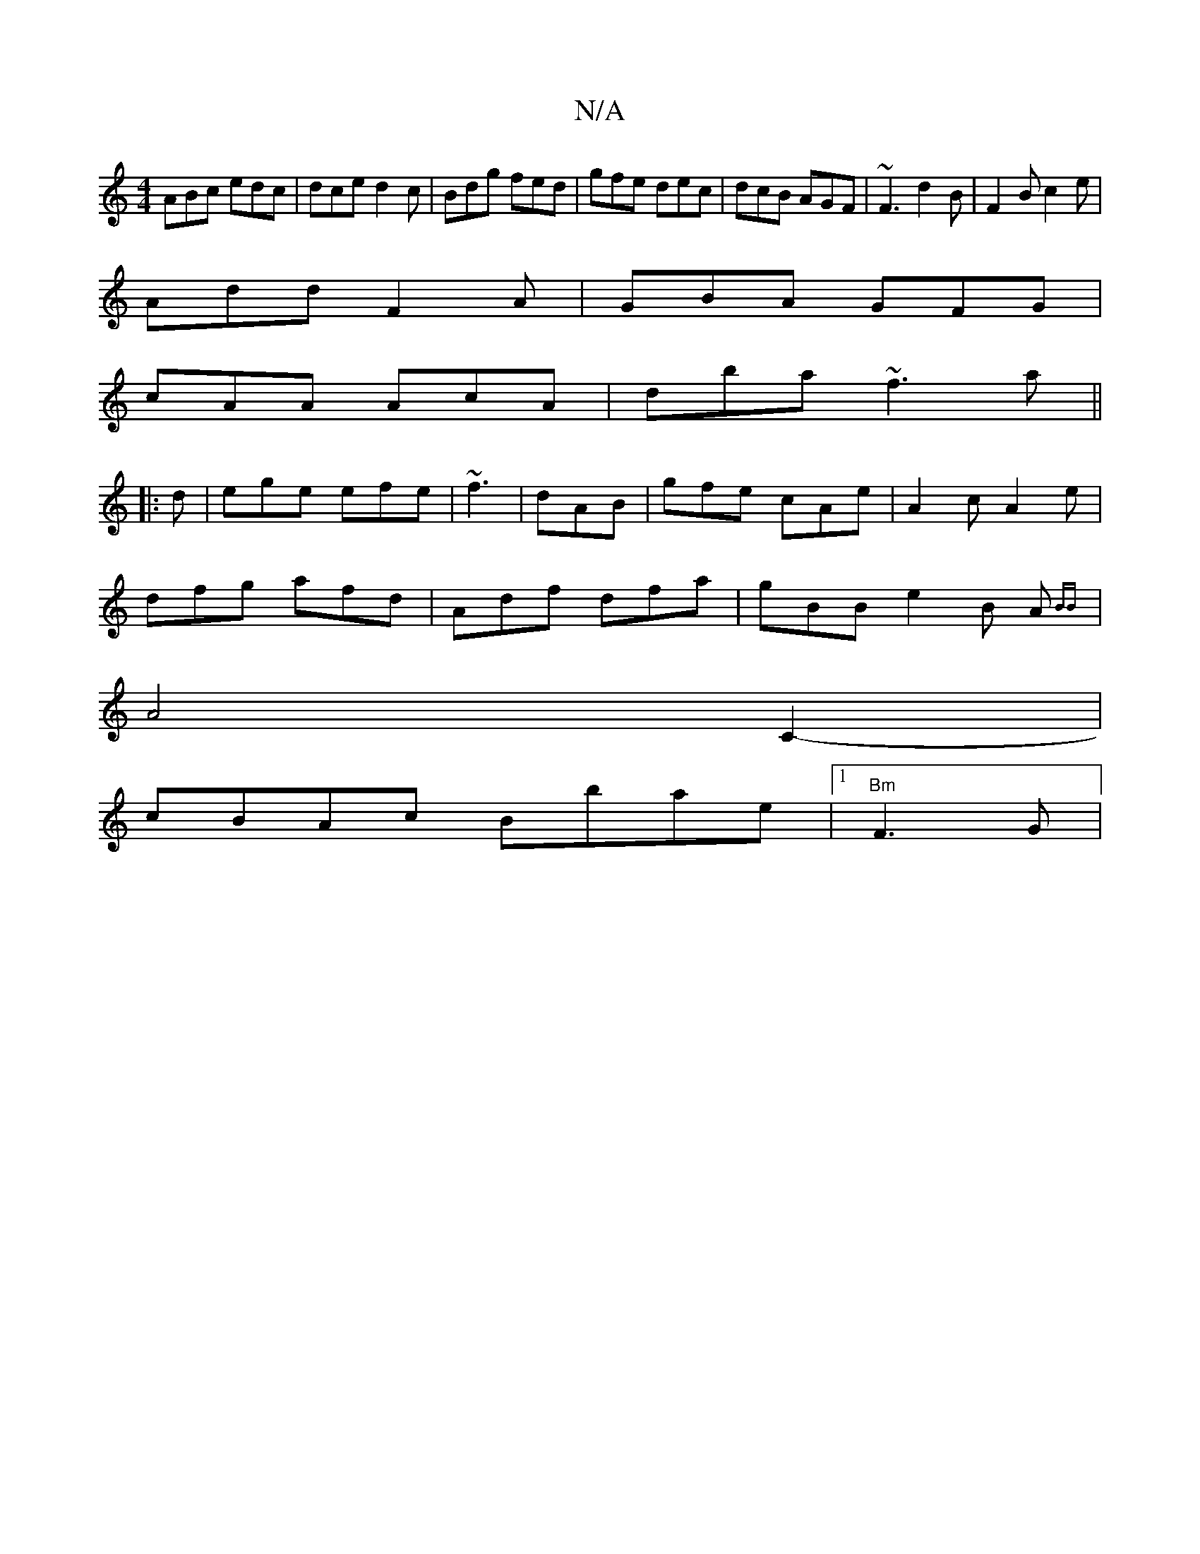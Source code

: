 X:1
T:N/A
M:4/4
R:N/A
K:Cmajor
1 ABc edc|dce d2c|Bdg fed|gfe dec|dcB AGF|~F3 d2B|F2 B c2 e|
Add F2A|GBA GFG|
cAA AcA|dba ~f3a||
|:d|ege efe|~f3|dAB | gfe cAe| A2c A2e|
dfg afd| Adf dfa|gBB e2B A{BB}|
A4 C2-|
cBAc Bbae|1 "Bm"F3 G | 